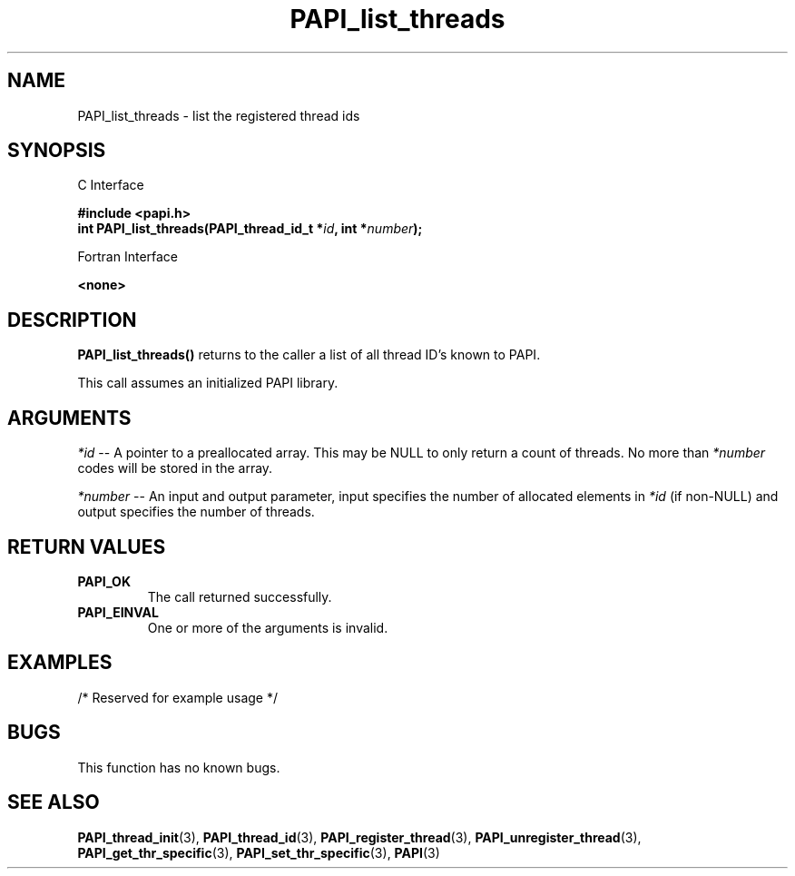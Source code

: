 .\" $Id: PAPI_list_threads.3,v 1.3 2006-11-17 00:39:17 terpstra Exp $
.TH PAPI_list_threads 3 "October, 2006" "PAPI Programmer's Reference" "PAPI"

.SH NAME
PAPI_list_threads \- list the registered thread ids
.SH SYNOPSIS

C Interface

.nf
.B #include <papi.h>
.BI "int PAPI_list_threads(PAPI_thread_id_t *" id ", int *" number ");"
.fi

Fortran Interface

.nf
.B <none>
.fi

.SH DESCRIPTION
.LP
.B PAPI_list_threads(\|)
returns to the caller a list of all thread ID's known to PAPI. 
.LP
This call assumes an initialized PAPI library.

.SH ARGUMENTS
.I *id 
-- A pointer to a preallocated array. This may be NULL 
to only return a count of threads. No more than 
.I *number
codes will be stored in the array.
.LP
.I *number 
-- An input and output parameter, input specifies the number of allocated elements
in 
.I *id
(if non-NULL) and output specifies the number of threads.
.LP

.SH RETURN VALUES
.TP
.B "PAPI_OK"
The call returned successfully.
.TP
.B "PAPI_EINVAL"
One or more of the arguments is invalid.

.SH EXAMPLES
.nf
.if t .ft CW
/* Reserved for example usage */
.if t .ft P
.fi

.SH BUGS
This function has no known bugs.

.SH SEE ALSO
.BR PAPI_thread_init "(3), " PAPI_thread_id "(3),"
.BR PAPI_register_thread "(3), " PAPI_unregister_thread "(3),"
.BR PAPI_get_thr_specific "(3), " PAPI_set_thr_specific "(3), " PAPI "(3)"
